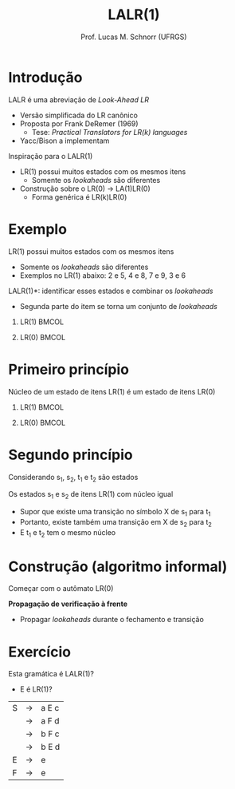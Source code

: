 # -*- coding: utf-8 -*-
# -*- mode: org -*-
#+startup: beamer overview indent
#+LANGUAGE: pt-br
#+TAGS: noexport(n)
#+EXPORT_EXCLUDE_TAGS: noexport
#+EXPORT_SELECT_TAGS: export

#+Title: LALR(1)
#+Author: Prof. Lucas M. Schnorr (UFRGS)
#+Date: \copyleft

#+LaTeX_CLASS: beamer
#+LaTeX_CLASS_OPTIONS: [xcolor=dvipsnames]
#+OPTIONS:   H:1 num:t toc:nil \n:nil @:t ::t |:t ^:t -:t f:t *:t <:t
#+LATEX_HEADER: \input{../org-babel.tex}

* Introdução
LALR é uma abreviação de /Look-Ahead LR/
+ Versão simplificada do LR canônico
+ Proposta por Frank DeRemer (1969)
    + Tese: /Practical Translators for LR(k) languages/
+ Yacc/Bison a implementam
#+latex: \vfill
\pause Inspiração para o LALR(1)
+ LR(1) possui muitos estados com os mesmos itens
    + Somente os /lookaheads/ são diferentes
+ Construção sobre o LR(0) \rightarrow LA(1)LR(0)
    + Forma genérica é LR(k)LR(0)
* Exemplo
LR(1) possui muitos estados com os mesmos itens
+ Somente os /lookaheads/ são diferentes
+ Exemplos no LR(1) abaixo: 2 e 5, 4 e 8, 7 e 9, 3 e 6
\pause *LALR(1)*: identificar esses estados e combinar os /lookaheads/
+ Segunda parte do item se torna um conjunto de /lookaheads/
** LR(1)                                                             :BMCOL:
:PROPERTIES:
:BEAMER_col: 0.5
:END:

#+ATTR_LATEX: :width \textwidth
[[./A-lr1.png]]

** LR(0)                                                             :BMCOL:
:PROPERTIES:
:BEAMER_col: 0.5
:END:

#+ATTR_LATEX: :width \textwidth
[[./A-lr0.png]]

* Primeiro princípio

#+BEGIN_CENTER
Núcleo de um estado de itens LR(1) é um estado de itens LR(0)
#+END_CENTER

** LR(1)                                                             :BMCOL:
:PROPERTIES:
:BEAMER_col: 0.5
:END:

#+ATTR_LATEX: :width \textwidth
[[./A-lr1.png]]

** LR(0)                                                             :BMCOL:
:PROPERTIES:
:BEAMER_col: 0.5
:END:

#+ATTR_LATEX: :width \linewidth
[[./A-lr0.png]]

* Segundo princípio

Considerando s_1, s_2, t_1 e t_2 são estados

#+latex: \vfill

Os estados s_1 e s_2 de itens LR(1) com núcleo igual
+ Supor que existe uma transição no símbolo X de s_1 para t_1
+ Portanto, existe também uma transição em X de s_2 para t_2
+ E t_1 e t_2 tem o mesmo núcleo

#+latex: \vfill

#+ATTR_LATEX: :width .6\textwidth
[[./A-lr1.png]]

* Construção (algoritmo informal)

Começar com o autômato LR(0)

*Propagação de verificação à frente*
+ Propagar /lookaheads/ durante o fechamento e transição
#+latex: \vfill

#+ATTR_LATEX: :width .7\textwidth
[[./A-lr0.png]]

* Exercício

Esta gramática é LALR(1)?
+ E é LR(1)?

| S | \rightarrow | a E c |
|   | \rightarrow | a F d |
|   | \rightarrow | b F c |
|   | \rightarrow | b E d |
| E | \rightarrow | e     |
| F | \rightarrow | e     |
